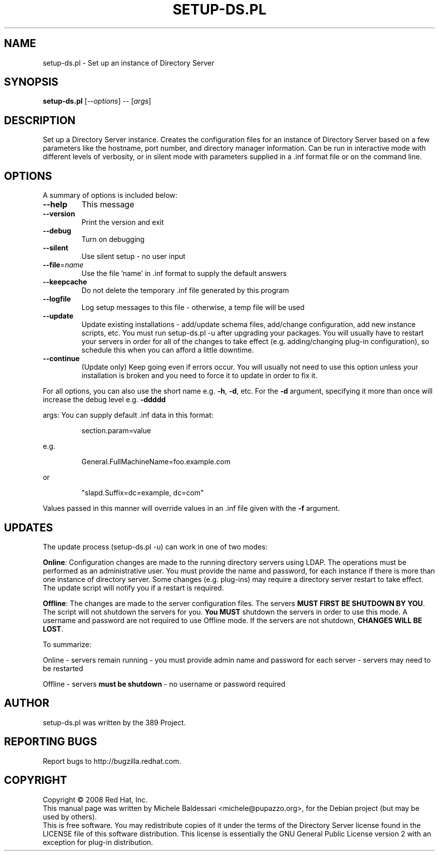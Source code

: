 .\"                                      Hey, EMACS: -*- nroff -*-
.\" First parameter, NAME, should be all caps
.\" Second parameter, SECTION, should be 1-8, maybe w/ subsection
.\" other parameters are allowed: see man(7), man(1)
.TH SETUP-DS.PL 8 "May 18, 2008"
.\" Please adjust this date whenever revising the manpage.
.\"
.\" Some roff macros, for reference:
.\" .nh        disable hyphenation
.\" .hy        enable hyphenation
.\" .ad l      left justify
.\" .ad b      justify to both left and right margins
.\" .nf        disable filling
.\" .fi        enable filling
.\" .br        insert line break
.\" .sp <n>    insert n+1 empty lines
.\" for manpage-specific macros, see man(7)
.SH NAME
setup\-ds.pl \- Set up an instance of Directory Server
.SH SYNOPSIS
.B setup-ds.pl
[\fI--options\fR] \fI-- \fR[\fIargs\fR]
.SH DESCRIPTION
Set up a Directory Server instance.  Creates the configuration
files for an instance of Directory Server based on a few parameters
like the hostname, port number, and directory manager information.
Can be run in interactive mode with different levels of verbosity, or
in silent mode with parameters supplied in a .inf format file or
on the command line.
.PP
.\" TeX users may be more comfortable with the \fB<whatever>\fP and
.\" \fI<whatever>\fP escape sequences to invode bold face and italics, 
.\" respectively.
.SH OPTIONS
A summary of options is included below:
.TP
.B \fB\-\-help\fR
This message
.TP
.B \fB\-\-version\fR
Print the version and exit
.TP
.B \fB\-\-debug\fR
Turn on debugging
.TP
.B \fB\-\-silent\fR
Use silent setup \- no user input
.TP
.B \fB\-\-file\fR=\fIname\fR
Use the file 'name' in .inf format to supply the default answers
.TP
.B \fB\-\-keepcache\fR
Do not delete the temporary .inf file generated by this program
.TP
.B \fB\-\-logfile\fR
Log setup messages to this file \- otherwise, a temp file will be used
.TP
.B \fB\-\-update\fR
Update existing installations \- add/update schema files, add/change configuration, add new instance scripts, etc. You must run setup-ds.pl \-u after upgrading your packages.  You will usually have to restart your servers in order for all of the changes to take effect (e.g. adding/changing plug-in configuration), so schedule this when you can afford a little downtime.
.TP
.B \fB\-\-continue\fR
(Update only) Keep going even if errors occur.  You will usually not need to use this option unless your installation is broken and you need to force it to update in order to fix it.
.PP
For all options, you can also use the short name e.g. \fB\-h\fR, \fB\-d\fR, etc.  For the \fB\-d\fR argument,
specifying it more than once will increase the debug level e.g. \fB\-ddddd\fR
.PP
args:
You can supply default .inf data in this format:
.IP
section.param=value
.PP
e.g.
.IP
General.FullMachineName=foo.example.com
.PP
or
.IP
"slapd.Suffix=dc=example, dc=com"
.PP
Values passed in this manner will override values in an .inf file given with the \fB\-f\fR argument.
.SH UPDATES
The update process (setup-ds.pl \-u) can work in one of two modes:

\fBOnline\fR: Configuration changes are made to the running directory servers
using LDAP.  The operations must be performed as an administrative
user.  You must provide the name and password, for each instance if
there is more than one instance of directory server. Some changes (e.g. plug-ins)
may require a directory server restart to take effect.  The update
script will notify you if a restart is required.

\fBOffline\fR: The changes are made to the server configuration files.
The servers \fBMUST FIRST BE SHUTDOWN BY YOU\fR.  The script will not
shutdown the servers for you.  \fBYou MUST\fR shutdown the servers in order
to use this mode.  A username and password are not required to use
Offline mode.  If the servers are not shutdown, \fBCHANGES WILL BE LOST\fR.

To summarize:

Online \- servers remain running - you must provide admin name and password for each server - servers may need to be restarted

Offline \- servers \fBmust be shutdown\fR - no username or password required
.br
.SH AUTHOR
setup-ds.pl was written by the 389 Project.
.SH "REPORTING BUGS"
Report bugs to http://bugzilla.redhat.com.
.SH COPYRIGHT
Copyright \(co 2008 Red Hat, Inc.
.br
This manual page was written by Michele Baldessari <michele@pupazzo.org>,
for the Debian project (but may be used by others).
.br
This is free software.  You may redistribute copies of it under the terms of
the Directory Server license found in the LICENSE file of this
software distribution.  This license is essentially the GNU General Public
License version 2 with an exception for plug-in distribution.
